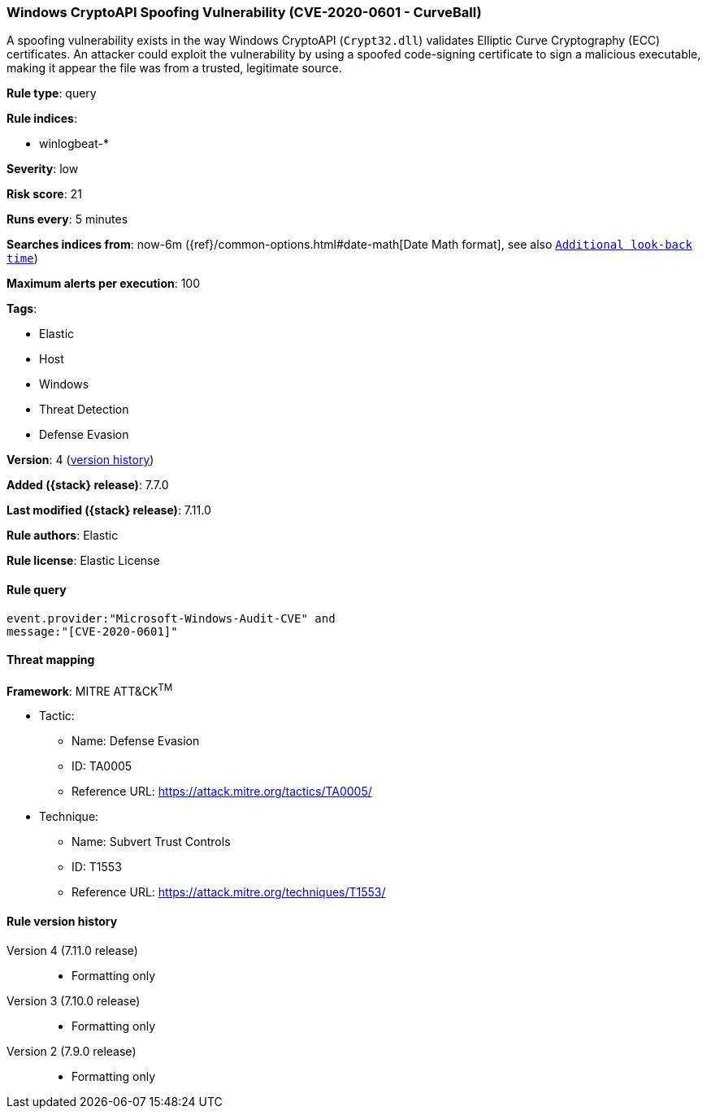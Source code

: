 [[windows-cryptoapi-spoofing-vulnerability-cve-2020-0601---curveball]]
=== Windows CryptoAPI Spoofing Vulnerability (CVE-2020-0601 - CurveBall)

A spoofing vulnerability exists in the way Windows CryptoAPI (`Crypt32.dll`)
validates Elliptic Curve Cryptography (ECC) certificates. An attacker could
exploit the vulnerability by using a spoofed code-signing certificate to sign a
malicious executable, making it appear the file was from a trusted, legitimate
source.

*Rule type*: query

*Rule indices*:

* winlogbeat-*

*Severity*: low

*Risk score*: 21

*Runs every*: 5 minutes

*Searches indices from*: now-6m ({ref}/common-options.html#date-math[Date Math format], see also <<rule-schedule, `Additional look-back time`>>)

*Maximum alerts per execution*: 100

*Tags*:

* Elastic
* Host
* Windows
* Threat Detection
* Defense Evasion

*Version*: 4 (<<windows-cryptoapi-spoofing-vulnerability-cve-2020-0601---curveball-history, version history>>)

*Added ({stack} release)*: 7.7.0

*Last modified ({stack} release)*: 7.11.0

*Rule authors*: Elastic

*Rule license*: Elastic License

==== Rule query


[source,js]
----------------------------------
event.provider:"Microsoft-Windows-Audit-CVE" and
message:"[CVE-2020-0601]"
----------------------------------

==== Threat mapping

*Framework*: MITRE ATT&CK^TM^

* Tactic:
** Name: Defense Evasion
** ID: TA0005
** Reference URL: https://attack.mitre.org/tactics/TA0005/
* Technique:
** Name: Subvert Trust Controls
** ID: T1553
** Reference URL: https://attack.mitre.org/techniques/T1553/

[[windows-cryptoapi-spoofing-vulnerability-cve-2020-0601---curveball-history]]
==== Rule version history

Version 4 (7.11.0 release)::
* Formatting only

Version 3 (7.10.0 release)::
* Formatting only

Version 2 (7.9.0 release)::
* Formatting only

